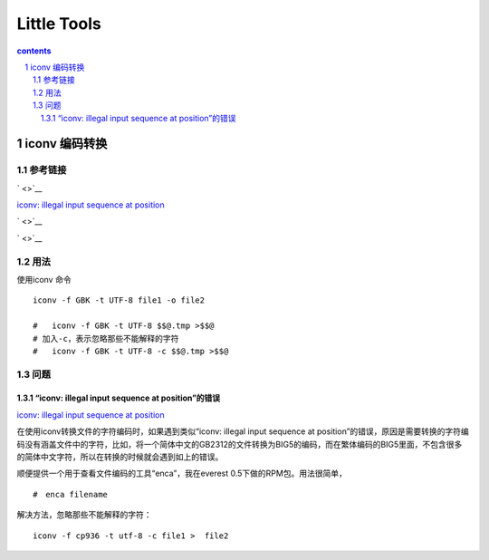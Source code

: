 *******************
Little Tools
*******************

.. contents:: contents
.. section-numbering::

iconv 编码转换
================

参考链接
---------------------

` <>`__

`iconv: illegal input sequence at position <https://blog.csdn.net/sunnypotter/article/details/18218707>`__

` <>`__

` <>`__


用法
---------------------

使用iconv 命令

::

  iconv -f GBK -t UTF-8 file1 -o file2

  #   iconv -f GBK -t UTF-8 $$@.tmp >$$@
  # 加入-c，表示忽略那些不能解释的字符
  #   iconv -f GBK -t UTF-8 -c $$@.tmp >$$@


问题
---------------------


“iconv: illegal input sequence at position”的错误
^^^^^^^^^^^^^^^^^^^^^^^^^^^^^^^^^^^^^^^^^^^^^^^^^^^^^^^^^^^^^^

`iconv: illegal input sequence at position <https://blog.csdn.net/sunnypotter/article/details/18218707>`__

在使用iconv转换文件的字符编码时，如果遇到类似“iconv: illegal input sequence at position”的错误，原因是需要转换的字符编码没有涵盖文件中的字符，比如，将一个简体中文的GB2312的文件转换为BIG5的编码，而在繁体编码的BIG5里面，不包含很多的简体中文字符，所以在转换的时候就会遇到如上的错误。

顺便提供一个用于查看文件编码的工具“enca”，我在everest 0.5下做的RPM包。用法很简单，
::

  #　enca filename

解决方法，忽略那些不能解释的字符：

::

  iconv -f cp936 -t utf-8 -c file1 >  file2




